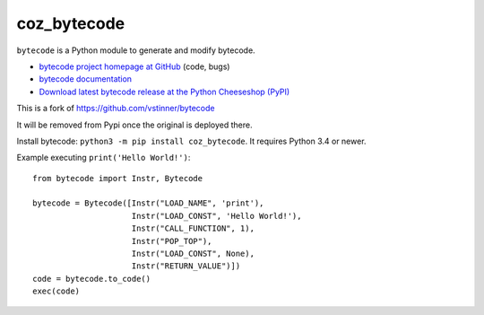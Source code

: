 ************
coz_bytecode
************

.. image:: https://img.shields.io/pypi/v/bytecode.svg
   :alt: Latest release on the Python Cheeseshop (PyPI)
   :target: https://pypi.python.org/pypi/bytecode

.. image:: https://img.shields.io/travis/vstinner/bytecode/master.svg
   :alt: Build status of bytecode on Travis CI
   :target: https://travis-ci.org/vstinner/bytecode

.. image:: https://img.shields.io/codecov/c/github/vstinner/bytecode/master.svg
   :alt: Code coverage of bytecode on codecov.io
   :target: https://codecov.io/github/vstinner/bytecode

``bytecode`` is a Python module to generate and modify bytecode.

* `bytecode project homepage at GitHub
  <https://github.com/vstinner/bytecode>`_ (code, bugs)
* `bytecode documentation
  <https://bytecode.readthedocs.io/>`_
* `Download latest bytecode release at the Python Cheeseshop (PyPI)
  <https://pypi.python.org/pypi/bytecode>`_


This is a fork of https://github.com/vstinner/bytecode

It will be removed from Pypi once the original is deployed there.

Install bytecode: ``python3 -m pip install coz_bytecode``. It requires Python 3.4
or newer.

Example executing ``print('Hello World!')``::

    from bytecode import Instr, Bytecode

    bytecode = Bytecode([Instr("LOAD_NAME", 'print'),
                         Instr("LOAD_CONST", 'Hello World!'),
                         Instr("CALL_FUNCTION", 1),
                         Instr("POP_TOP"),
                         Instr("LOAD_CONST", None),
                         Instr("RETURN_VALUE")])
    code = bytecode.to_code()
    exec(code)

